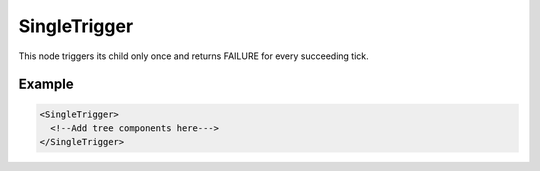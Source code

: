 .. _SingleTrigger:

SingleTrigger
=============

This node triggers its child only once and returns FAILURE for every succeeding tick.

Example
-------

.. code-block:: xml

  <SingleTrigger>
    <!--Add tree components here--->
  </SingleTrigger>
